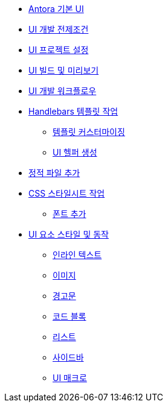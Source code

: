 * xref:index.adoc[Antora 기본 UI]

* xref:ui-development-prequisites.adoc[UI 개발 전제조건]

* xref:set-up-a-ui-project.adoc[UI 프로젝트 설정]

* xref:build-and-preview-the-ui.adoc[UI 빌드 및 미리보기]

* xref:ui-development-workflow.adoc[UI 개발 워크플로우]

* xref:work-with-the-handlebars-templates.adoc[Handlebars 템플릿 작업]
** xref:template-customization.adoc[템플릿 커스터마이징]
** xref:create-a-ui-helper.adoc[UI 헬퍼 생성]

* xref:add-static-files.adoc[정적 파일 추가]

* xref:work-with-the-css-stylesheets.adoc[CSS 스타일시트 작업]

** xref:add-fonts.adoc[폰트 추가]

* xref:ui-element-styles-and-behaviors.adoc[UI 요소 스타일 및 동작]
** xref:inline-text.adoc[인라인 텍스트]
** xref:images.adoc[이미지]
** xref:admonitions.adoc[경고문]
** xref:code-blocks.adoc[코드 블록]
** xref:lists.adoc[리스트]
** xref:sidebars.adoc[사이드바]
** xref:ui-macros.adoc[UI 매크로]